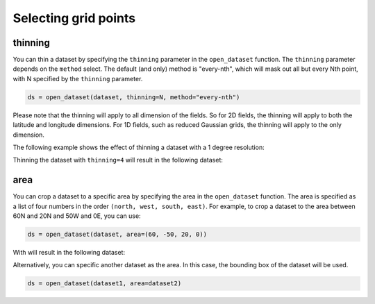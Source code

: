 .. _selecting-grids:

#######################
 Selecting grid points
#######################

**********
 thinning
**********

You can thin a dataset by specifying the ``thinning`` parameter in the
``open_dataset`` function. The ``thinning`` parameter depends on the
``method`` select. The default (and only) method is "every-nth", which
will mask out all but every Nth point, with N specified by the
``thinning`` parameter.

.. code:: python

   ds = open_dataset(dataset, thinning=N, method="every-nth")

Please note that the thinning will apply to all dimension of the fields.
So for 2D fields, the thinning will apply to both the latitude and
longitude dimensions. For 1D fields, such as reduced Gaussian grids, the
thinning will apply to the only dimension.

The following example shows the effect of thinning a dataset with a 1
degree resolution:

.. image:: thinning-before.png
   :width: 75%
   :align: center

Thinning the dataset with ``thinning=4`` will result in the following
dataset:

.. image:: thinning-after.png
   :width: 75%
   :align: center

******
 area
******

You can crop a dataset to a specific area by specifying the area in the
``open_dataset`` function. The area is specified as a list of four
numbers in the order ``(north, west, south, east)``. For example, to
crop a dataset to the area between 60N and 20N and 50W and 0E, you can
use:

.. code:: python

   ds = open_dataset(dataset, area=(60, -50, 20, 0))

With will result in the following dataset:

.. image:: area-1.png
   :width: 75%
   :align: center

Alternatively, you can specific another dataset as the area. In this
case, the bounding box of the dataset will be used.

.. code:: python

   ds = open_dataset(dataset1, area=dataset2)
